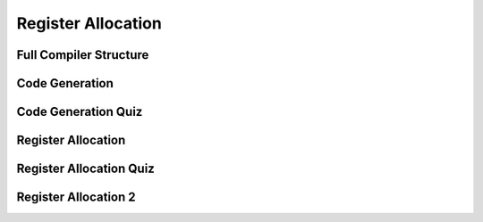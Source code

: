 Register Allocation
===================

Full Compiler Structure
-----------------------

.. image:: https://dl.dropbox.com/s/zhqv950khqybjiw/Screenshot%202017-07-03%2018.39.00.png?dl=0
   :align: center
   :height: 300
   :width: 450


Code Generation
---------------

.. image:: https://dl.dropbox.com/s/hzo8aitchtm68si/Screenshot%202017-07-03%2018.40.01.png?dl=0
   :align: center
   :height: 300
   :width: 450

.. image:: https://dl.dropbox.com/s/a97384iphg604jb/Screenshot%202017-07-03%2018.41.21.png?dl=0
   :align: center
   :height: 300
   :width: 450


Code Generation Quiz
--------------------

.. image:: https://dl.dropbox.com/s/u61vrlcgkm7y94a/Screenshot%202017-07-03%2018.43.41.png?dl=0
   :align: center
   :height: 300
   :width: 450


Register Allocation
-------------------

.. image:: https://dl.dropbox.com/s/7ayracy2ufkhyck/Screenshot%202017-07-03%2018.47.58.png?dl=0
   :align: center
   :height: 300
   :width: 450

.. image:: https://dl.dropbox.com/s/bodndbq39spg39f/Screenshot%202017-07-03%2018.51.01.png?dl=0
   :align: center
   :height: 300
   :width: 450


Register Allocation Quiz
------------------------

.. image:: https://dl.dropbox.com/s/x3or7br0orvqxlm/Screenshot%202017-07-03%2018.52.36.png?dl=0
   :align: center
   :height: 300
   :width: 450


Register Allocation 2
---------------------

.. image:: https://dl.dropbox.com/s/0cnw9gxxxv2c3u5/Screenshot%202017-07-03%2018.57.17.png?dl=0
   :align: center
   :height: 300
   :width: 450

.. image:: https://dl.dropbox.com/s/0tbm1o63v3prrpu/Screenshot%202017-07-03%2018.57.54.png?dl=0
   :align: center
   :height: 300
   :width: 450



